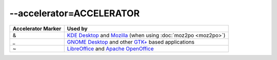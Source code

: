
.. _option_accelerator:

--accelerator=ACCELERATOR
*************************

+--------------+-----------------------------------------------------------+
| Accelerator  | Used by                                                   |
| Marker       |                                                           |
+==============+===========================================================+
|  &           | `KDE Desktop <http://kde.org>`_ and `Mozilla              |
|              | <http://mozilla.org>`_ (when using :doc:`moz2po           |
|              | <moz2po>`)                                                |
+--------------+-----------------------------------------------------------+
|  _           | `GNOME Desktop <http://www.gnome.org>`_ and other `GTK+   |
|              | <http://www.gtk.org>`_ based applications                 |
+--------------+-----------------------------------------------------------+
|  ~           | `LibreOffice <http://www.libreoffice.org>`_ and `Apache   |
|              | OpenOffice <http://www.openoffice.org>`_                  |
+--------------+-----------------------------------------------------------+

